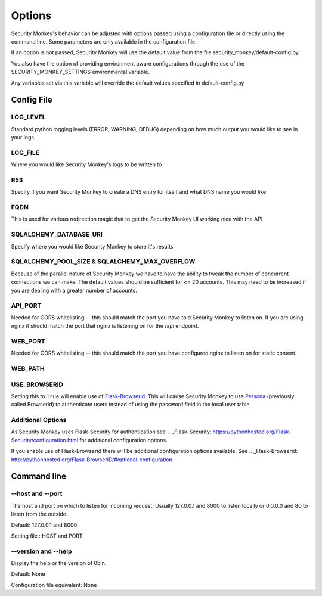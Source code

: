 ============
Options
============

Security Monkey's behavior can be adjusted with options passed using a configuration
file or directly using the command line. Some parameters are only available
in the configuration file.

If an option is not passed, Security Monkey will use the default value from the file
security_monkey/default-config.py.

You also have the option of providing environment aware configurations through the use
of the SECURITY_MONKEY_SETTINGS environmental variable.

Any variables set via this variable will override the default values specified in default-config.py


Config File
===========

LOG_LEVEL
---------

Standard python logging levels (ERROR, WARNING, DEBUG) depending on how much output you would like to see in your logs

LOG_FILE
--------

Where you would like Security Monkey's logs to be written to

R53
---

Specify if you want Security Monkey to create a DNS entry for itself and what DNS name you would like

FQDN
----

This is used for various redirection magic that to get the Security Monkey UI working nice with the API


SQLALCHEMY_DATABASE_URI
-----------------------

Specify where you would like Security Monkey to store it's results

SQLALCHEMY_POOL_SIZE & SQLALCHEMY_MAX_OVERFLOW
----------------------------------------------

Because of the parallel nature of Security Monkey we have to have the ability to tweak the number of concurrent connections we can make. The default values should be sufficient for <= 20 accounts. This may need to be increased if you are dealing with a greater number of accounts.

API_PORT
-------- 

Needed for CORS whitelisting -- this should match the port you have told Security Monkey to listen on. If you are using nginx it should match the port that nginx is listening on for the /api endpoint.

WEB_PORT
--------

Needed for CORS whitelisting -- this should match the port you have configured nginx to listen on for static content.

WEB_PATH
--------

USE_BROWSERID
-------------

Setting this to ``True`` will enable use of `Flask-Browserid <http://pythonhosted.org/Flask-BrowserID/>`_. This will cause Security Monkey to use `Persona <https://www.persona.org/>`_ (previously called Browserid) to authenticate users instead of using the password field in the local user table.

Additional Options
------------------

As Security Monkey uses Flask-Security for authentication see .. _Flask-Security: https://pythonhosted.org/Flask-Security/configuration.html for additional configuration options.

If you enable use of Flask-Browserid there will be additional configuration options available. See .. _Flask-Browserid: http://pythonhosted.org/Flask-BrowserID/#optional-configuration

Command line
==================

--host and --port
-------------------

The host and port on which to listen for incoming request. Usually 127.0.0.1
and 8000 to listen locally or 0.0.0.0 and 80 to listen from the outside.

Default: 127.0.0.1 and 8000

Setting file : HOST and PORT

--version and --help
--------------------

Display the help or the version of 0bin.

Default: None

Configuration file equivalent: None


